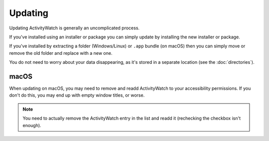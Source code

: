 Updating
========

Updating ActivityWatch is generally an uncomplicated process.

If you've installed using an installer or package you can simply update by installing the new installer or package.

If you've installed by extracting a folder (Windows/Linux) or ``.app`` bundle (on macOS) then you can simply move or remove the old folder and replace with a new one.

You do not need to worry about your data disappearing, as it's stored in a separate location (see the :doc:`directories`).


macOS
-----

When updating on macOS, you may need to remove and readd ActivityWatch to your accessibility permissions. If you don't do this, you may end up with empty window titles, or worse.

.. note::
    You need to actually remove the ActivityWatch entry in the list and readd it (rechecking the checkbox isn't enough).
